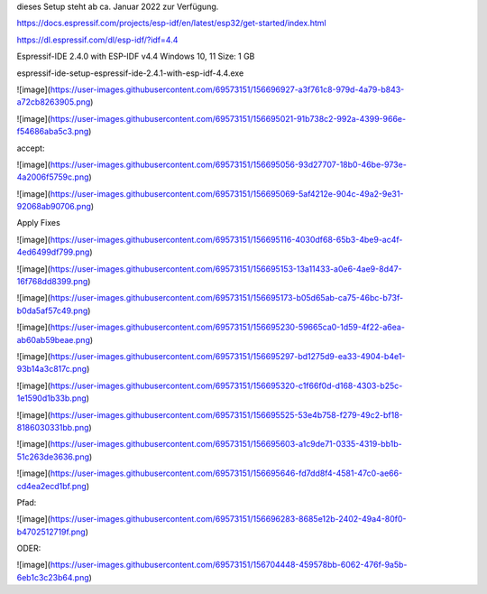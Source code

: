 

dieses Setup steht ab ca. Januar 2022 zur Verfügung. 



https://docs.espressif.com/projects/esp-idf/en/latest/esp32/get-started/index.html

https://dl.espressif.com/dl/esp-idf/?idf=4.4


Espressif-IDE 2.4.0 with ESP-IDF v4.4
Windows 10, 11
Size: 1 GB

espressif-ide-setup-espressif-ide-2.4.1-with-esp-idf-4.4.exe

![image](https://user-images.githubusercontent.com/69573151/156696927-a3f761c8-979d-4a79-b843-a72cb8263905.png)


![image](https://user-images.githubusercontent.com/69573151/156695021-91b738c2-992a-4399-966e-f54686aba5c3.png)


accept:


![image](https://user-images.githubusercontent.com/69573151/156695056-93d27707-18b0-46be-973e-4a2006f5759c.png)

![image](https://user-images.githubusercontent.com/69573151/156695069-5af4212e-904c-49a2-9e31-92068ab90706.png)

Apply Fixes

![image](https://user-images.githubusercontent.com/69573151/156695116-4030df68-65b3-4be9-ac4f-4ed6499df799.png)


![image](https://user-images.githubusercontent.com/69573151/156695153-13a11433-a0e6-4ae9-8d47-16f768dd8399.png)

![image](https://user-images.githubusercontent.com/69573151/156695173-b05d65ab-ca75-46bc-b73f-b0da5af57c49.png)


![image](https://user-images.githubusercontent.com/69573151/156695230-59665ca0-1d59-4f22-a6ea-ab60ab59beae.png)

![image](https://user-images.githubusercontent.com/69573151/156695297-bd1275d9-ea33-4904-b4e1-93b14a3c817c.png)

![image](https://user-images.githubusercontent.com/69573151/156695320-c1f66f0d-d168-4303-b25c-1e1590d1b33b.png)

![image](https://user-images.githubusercontent.com/69573151/156695525-53e4b758-f279-49c2-bf18-8186030331bb.png)

![image](https://user-images.githubusercontent.com/69573151/156695603-a1c9de71-0335-4319-bb1b-51c263de3636.png)

![image](https://user-images.githubusercontent.com/69573151/156695646-fd7dd8f4-4581-47c0-ae66-cd4ea2ecd1bf.png)


Pfad: 

![image](https://user-images.githubusercontent.com/69573151/156696283-8685e12b-2402-49a4-80f0-b4702512719f.png)

ODER: 

![image](https://user-images.githubusercontent.com/69573151/156704448-459578bb-6062-476f-9a5b-6eb1c3c23b64.png)

